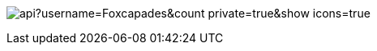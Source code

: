 image:https://github-readme-stats.vercel.app/api?username=Foxcapades&count_private=true&show_icons=true[]
